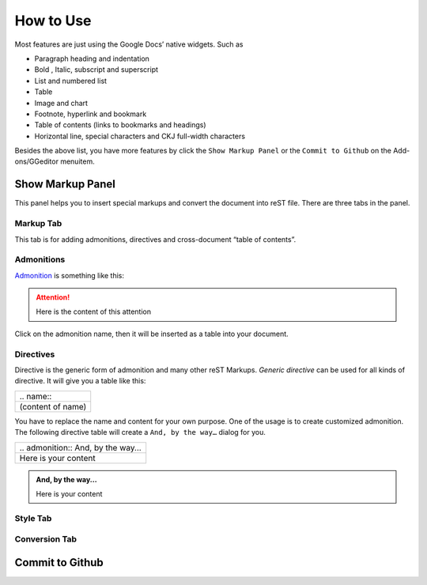 
.. _h177537546887b67276822514c66016:

How to Use
##########

Most features are just using the Google Docs’ native widgets. Such as

* Paragraph heading and indentation
* Bold , Italic, subscript and superscript
* List and numbered list
* Table
* Image and chart
* Footnote, hyperlink and bookmark
* Table of contents (links to bookmarks and headings)
* Horizontal line, special characters and CKJ full\-width characters

Besides the above list, you have more features by click the ``Show Markup Panel`` or the ``Commit to Github`` on the Add\-ons/GGeditor menuitem.

\ |IMG1|\ 

.. _h19551a2a542b7a7919127f6f251b3817:

Show Markup Panel
*****************

This panel helps you to insert special markups and convert the document into reST file. There are three tabs in the panel.

.. _h1953454269561c41621765787c257114:

Markup Tab
==========

This tab is for adding admonitions, directives and cross\-document “table of contents”.

\ |IMG2|\ 

.. _h10487d767c3543552c4f797d453d593f:

Admonitions
===========

\ `Admonition`_\  is something like this:

.. Attention:: 

    Here is the content of this attention

Click on the admonition name, then it will be inserted as a table into your document.

.. _h5a3b1c203613551578563c31657026b:

Directives
==========

Directive is the generic form of admonition and many other reST Markups. `Generic directive` can be used for all kinds of directive. It will give you a table like this:

+-----------------+
|\.\. name\:\:    |
+-----------------+
|(content of name)|
+-----------------+

You have to replace the name and content for your own purpose. One of the usage is to create customized admonition. The following directive table will create a ``And, by the way…`` dialog for you.

+--------------------------------------+
|\.\. admonition\:\: And, by the way...|
+--------------------------------------+
|Here is your content                  |
+--------------------------------------+


.. admonition:: And, by the way...

    Here is your content

.. _h2c1d74277104e41780968148427e:




.. _h5a807c1a4a7d71c65729517f5c5635:

Style Tab
=========

\ |IMG3|\ 

.. _h6978575a60223f496c263254a447d32:

Conversion Tab
==============

\ |IMG4|\ 

.. _h76464c5c585d192b16121e3267e131:

Commit to Github
****************


.. _`Admonition`: http://read-the-docs.readthedocs.io/en/latest/_themes/sphinx_rtd_theme/demo_docs/source/demo.html?highlight=ADMONITION#admonitions

.. |IMG1| image:: User_Guide/User_Guide_1.png
   :height: 105 px
   :width: 402 px

.. |IMG2| image:: User_Guide/User_Guide_2.png
   :height: 497 px
   :width: 309 px

.. |IMG3| image:: User_Guide/User_Guide_3.png
   :height: 326 px
   :width: 312 px

.. |IMG4| image:: User_Guide/User_Guide_4.png
   :height: 482 px
   :width: 312 px
